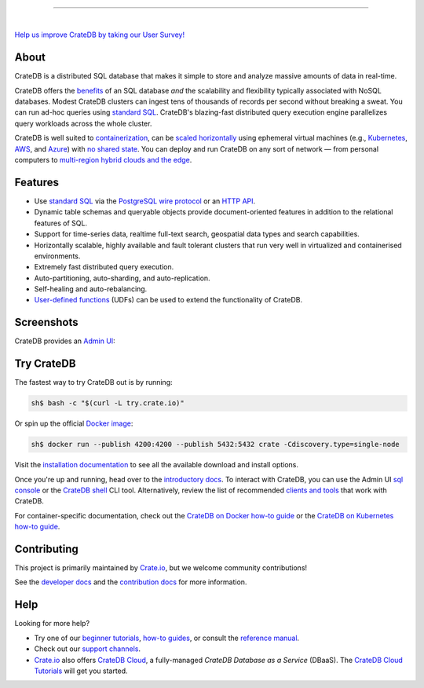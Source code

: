 .. image:: docs/_static/crate-logo.svg
    :alt: CrateDB
    :target: https://crate.io/

----

.. image:: https://github.com/crate/crate/workflows/CrateDB%20SQL/badge.svg?branch=master
    :target: https://github.com/crate/crate/actions?query=workflow%3A%22CrateDB+SQL%22

.. image:: https://img.shields.io/badge/docs-latest-brightgreen.svg
    :target: https://crate.io/docs/en/latest/

.. image:: https://img.shields.io/badge/container-docker-green.svg
    :target: https://hub.docker.com/_/crate/

|

`Help us improve CrateDB by taking our User Survey! <https://crate.io/user-survey/>`_

About
=====

CrateDB is a distributed SQL database that makes it simple to store and analyze
massive amounts of data in real-time.

CrateDB offers the `benefits`_ of an SQL database *and* the scalability and
flexibility typically associated with NoSQL databases. Modest CrateDB clusters
can ingest tens of thousands of records per second without breaking a
sweat. You can run ad-hoc queries using `standard SQL`_. CrateDB's blazing-fast
distributed query execution engine parallelizes query workloads across the
whole cluster.

CrateDB is well suited to `containerization`_, can be `scaled horizontally`_
using ephemeral virtual machines (e.g., `Kubernetes`_, `AWS`_, and `Azure`_)
with `no shared state`_. You can deploy and run CrateDB on any sort of network
— from personal computers to `multi-region hybrid clouds and the edge`_.


Features
========

- Use `standard SQL`_ via the `PostgreSQL wire protocol`_ or an `HTTP API`_.

- Dynamic table schemas and queryable objects provide
  document-oriented features in addition to the relational features of SQL.

- Support for time-series data, realtime full-text search, geospatial data
  types and search capabilities.

- Horizontally scalable, highly available and fault tolerant clusters that run
  very well in virtualized and containerised environments.

- Extremely fast distributed query execution.

- Auto-partitioning, auto-sharding, and auto-replication.

- Self-healing and auto-rebalancing.

- `User-defined functions`_ (UDFs) can be used to extend the functionality of CrateDB.


Screenshots
===========

CrateDB provides an `Admin UI`_:

.. image:: crate-admin.gif
    :alt: Screenshots of the CrateDB Admin UI


Try CrateDB
===========

The fastest way to try CrateDB out is by running:

.. code-block:: console

    sh$ bash -c "$(curl -L try.crate.io)"

Or spin up the official `Docker image`_:

.. code-block:: console

    sh$ docker run --publish 4200:4200 --publish 5432:5432 crate -Cdiscovery.type=single-node

Visit the `installation documentation`_ to see all the available download and
install options.

Once you're up and running, head over to the `introductory docs`_. To interact
with CrateDB, you can use the Admin UI `sql console`_ or the `CrateDB shell`_
CLI tool. Alternatively, review the list of recommended `clients and tools`_
that work with CrateDB.

For container-specific documentation, check out the `CrateDB on Docker how-to
guide`_ or the `CrateDB on Kubernetes how-to guide`_.


Contributing
============

This project is primarily maintained by `Crate.io`_, but we welcome community
contributions!

See the `developer docs`_ and the `contribution docs`_ for more information.


Help
====

Looking for more help?

- Try one of our `beginner tutorials`_, `how-to guides`_, or consult the
  `reference manual`_.

- Check out our `support channels`_.

- `Crate.io`_ also offers `CrateDB Cloud`_, a fully-managed *CrateDB Database
  as a Service* (DBaaS). The `CrateDB Cloud Tutorials`_ will get you started.


.. _Admin UI: https://crate.io/docs/crate/admin-ui/
.. _AWS: https://crate.io/docs/crate/howtos/en/latest/deployment/cloud/aws/index.html
.. _Azure: https://crate.io/docs/crate/howtos/en/latest/deployment/cloud/azure.html
.. _beginner tutorials: https://crate.io/docs/crate/tutorials/
.. _benefits: https://crate.io/cratedb-comparison/
.. _clients and tools: https://crate.io/docs/crate/clients-tools/en/latest/
.. _containerization: https://crate.io/docs/crate/howtos/en/latest/deployment/containers/docker.html
.. _contribution docs: CONTRIBUTING.rst
.. _Crate.io: https://crate.io/
.. _CrateDB clients and tools: https://crate.io/docs/crate/clients-tools/
.. _CrateDB Cloud Tutorials: https://crate.io/docs/cloud/
.. _CrateDB Cloud: https://crate.io/products/cratedb-cloud/
.. _CrateDB on Docker how-to guide: https://crate.io/docs/crate/howtos/en/latest/deployment/containers/docker.html
.. _CrateDB on Kubernetes how-to guide: https://crate.io/docs/crate/howtos/en/latest/deployment/containers/kubernetes.html
.. _CrateDB shell: https://crate.io/docs/crate/crash/
.. _developer docs: devs/docs/index.rst
.. _Docker image: https://hub.docker.com/_/crate/
.. _document-oriented: https://en.wikipedia.org/wiki/Document-oriented_database
.. _Dynamic table schemas: https://crate.io/docs/crate/reference/en/master/general/ddl/column-policy.html#column-policy
.. _fulltext search: https://crate.io/docs/crate/reference/en/latest/general/dql/fulltext.html
.. _geospatial features: https://crate.io/docs/crate/reference/en/master/general/dql/geo.html
.. _how-to guides: https://crate.io/docs/crate/howtos/
.. _HTTP API: https://crate.io/docs/crate/reference/en/latest/interfaces/http.html
.. _installation documentation: https://crate.io/docs/crate/tutorials/en/latest/install.html
.. _introductory docs: https://crate.io/docs/crate/tutorials/
.. _Kubernetes: https://crate.io/docs/crate/howtos/en/latest/deployment/containers/kubernetes.html
.. _multi-region hybrid clouds and the edge: https://crate.io/products/cratedb-edge/
.. _no shared state: https://en.wikipedia.org/wiki/Shared-nothing_architecture
.. _PostgreSQL wire protocol: https://crate.io/docs/crate/reference/en/latest/interfaces/postgres.html
.. _queryable objects: https://crate.io/docs/crate/reference/en/master/general/dql/selects.html#container-data-types
.. _reference manual: https://crate.io/docs/crate/reference/
.. _relational: https://en.wikipedia.org/wiki/Relational_model
.. _scaled horizontally: https://stackoverflow.com/questions/11707879/difference-between-scaling-horizontally-and-vertically-for-databases
.. _sql console: https://crate.io/docs/crate/admin-ui/en/latest/console.html#sql-console
.. _standard SQL: https://crate.io/docs/crate/reference/en/latest/sql/index.html
.. _support channels: https://crate.io/support/
.. _time-series data: https://crate.io/docs/crate/tutorials/en/latest/normalize-intervals.html
.. _user-defined functions: https://crate.io/docs/crate/reference/en/latest/general/user-defined-functions.html
